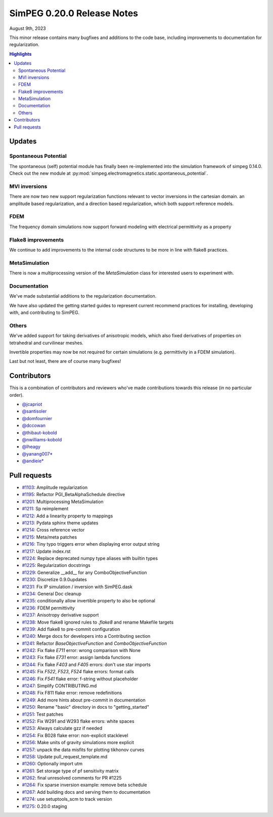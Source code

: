 .. _0.20.0_notes:

===========================
SimPEG 0.20.0 Release Notes
===========================

August 9th, 2023

This minor release contains many bugfixes and additions to the code base, including improvements to
documentation for regularization.

.. contents:: Highlights
    :depth: 2


Updates
=======

Spontaneous Potential
---------------------
The spontaneous (self) potential module has finally been re-implemented into the
simulation framework of simpeg 0.14.0. Check out the new module at
:py:mod:`simpeg.electromagnetics.static.spontaneous_potential`.

MVI inversions
--------------
There are now two new support regularization functions relevant to vector inversions in
the cartesian domain. an amplitude based regularization, and a direction based regularization,
which both support reference models.

FDEM
----
The frequency domain simulations now support forward modeling with electrical permittivity as a property

Flake8 improvements
-------------------
We continue to add improvements to the internal code structures to be more in line with
flake8 practices.

MetaSimulation
--------------
There is now a multiprocessing version of the `MetaSimulation` class for interested users
to experiment with.

Documentation
-------------
We've made substantial additions to the regularization documentation.

We have also updated the getting started guides to represent current recommend
practices for installing, developing with, and contributing to SimPEG.

Others
------
We've added support for taking derivatives of anisotropic models, which also fixed derivatives of
properties on tetrahedral and curvilinear meshes.

Invertible properties may now be not required for certain simulations (e.g. permittivity in
a FDEM simulation).

Last but not least, there are of course many bugfixes!

Contributors
============
This is a combination of contributors and reviewers who've made contributions towards
this release (in no particular order).

* `@jcapriot <https://github.com/jcapriot>`__
* `@santisoler <https://github.com/santisoler>`__
* `@domfournier <https://github.com/domfournier>`__
* `@dccowan <https://github.com/dccowan>`__
* `@thibaut-kobold <https://github.com/thibaut-kobold>`__
* `@nwilliams-kobold <https://github.com/nwilliams-kobold>`__
* `@lheagy <https://github.com/lheagy>`__
* `@yanang007* <https://github.com/yanang007>`__
* `@andieie* <https://github.com/andieie>`__

Pull requests
=============
* `#1103 <https://github.com/simpeg/simpeg/pull/1103>`__: Amplitude regularization
* `#1195 <https://github.com/simpeg/simpeg/pull/1195>`__: Refactor PGI_BetaAlphaSchedule directive
* `#1201 <https://github.com/simpeg/simpeg/pull/1201>`__: Multiprocessing MetaSimulation
* `#1211 <https://github.com/simpeg/simpeg/pull/1211>`__: Sp reimplement
* `#1212 <https://github.com/simpeg/simpeg/pull/1212>`__: Add a linearity property to mappings
* `#1213 <https://github.com/simpeg/simpeg/pull/1213>`__: Pydata sphinx theme updates
* `#1214 <https://github.com/simpeg/simpeg/pull/1214>`__: Cross reference vector
* `#1215 <https://github.com/simpeg/simpeg/pull/1215>`__: Meta/meta patches
* `#1216 <https://github.com/simpeg/simpeg/pull/1216>`__: Tiny typo triggers error when displaying error output string
* `#1217 <https://github.com/simpeg/simpeg/pull/1217>`__: Update index.rst
* `#1224 <https://github.com/simpeg/simpeg/pull/1224>`__: Replace deprecated numpy type aliases with builtin types
* `#1225 <https://github.com/simpeg/simpeg/pull/1225>`__: Regularization docstrings
* `#1229 <https://github.com/simpeg/simpeg/pull/1229>`__: Generalize __add__  for any ComboObjectiveFunction
* `#1230 <https://github.com/simpeg/simpeg/pull/1230>`__: Discretize 0.9.0updates
* `#1231 <https://github.com/simpeg/simpeg/pull/1231>`__: Fix IP simulation / inversion with SimPEG.dask
* `#1234 <https://github.com/simpeg/simpeg/pull/1234>`__: General Doc cleanup
* `#1235 <https://github.com/simpeg/simpeg/pull/1235>`__: conditionally allow invertible property to also be optional
* `#1236 <https://github.com/simpeg/simpeg/pull/1236>`__: FDEM permittivity
* `#1237 <https://github.com/simpeg/simpeg/pull/1237>`__: Anisotropy derivative support
* `#1238 <https://github.com/simpeg/simpeg/pull/1238>`__: Move flake8 ignored rules to `.flake8` and rename Makefile targets
* `#1239 <https://github.com/simpeg/simpeg/pull/1239>`__: Add flake8 to pre-commit configuration
* `#1240 <https://github.com/simpeg/simpeg/pull/1240>`__: Merge docs for developers into a Contributing section
* `#1241 <https://github.com/simpeg/simpeg/pull/1241>`__: Refactor `BaseObjectiveFunction` and `ComboObjectiveFunction`
* `#1242 <https://github.com/simpeg/simpeg/pull/1242>`__: Fix flake `E711` error: wrong comparison with None
* `#1243 <https://github.com/simpeg/simpeg/pull/1243>`__: Fix flake `E731` error: assign lambda functions
* `#1244 <https://github.com/simpeg/simpeg/pull/1244>`__: Fix flake `F403` and `F405` errors: don't use star imports
* `#1245 <https://github.com/simpeg/simpeg/pull/1245>`__: Fix `F522`, `F523`, `F524` flake errors: format calls
* `#1246 <https://github.com/simpeg/simpeg/pull/1246>`__: Fix `F541` flake error: f-string without placeholder
* `#1247 <https://github.com/simpeg/simpeg/pull/1247>`__: Simplify CONTRIBUTING.md
* `#1248 <https://github.com/simpeg/simpeg/pull/1248>`__: Fix F811 flake error: remove redefinitions
* `#1249 <https://github.com/simpeg/simpeg/pull/1249>`__: Add more hints about pre-commit in documentation
* `#1250 <https://github.com/simpeg/simpeg/pull/1250>`__: Rename "basic" directory in docs to "getting_started"
* `#1251 <https://github.com/simpeg/simpeg/pull/1251>`__: Test patches
* `#1252 <https://github.com/simpeg/simpeg/pull/1252>`__: Fix W291 and W293 flake errors: white spaces
* `#1253 <https://github.com/simpeg/simpeg/pull/1253>`__: Always calculate gzz if needed
* `#1254 <https://github.com/simpeg/simpeg/pull/1254>`__: Fix B028 flake error: non-explicit stacklevel
* `#1256 <https://github.com/simpeg/simpeg/pull/1256>`__: Make units of gravity simulations more explicit
* `#1257 <https://github.com/simpeg/simpeg/pull/1257>`__: unpack the data misfits for plotting tikhonov curves
* `#1258 <https://github.com/simpeg/simpeg/pull/1258>`__: Update pull_request_template.md
* `#1260 <https://github.com/simpeg/simpeg/pull/1260>`__: Optionally import utm
* `#1261 <https://github.com/simpeg/simpeg/pull/1261>`__: Set storage type of pf sensitivity matrix
* `#1262 <https://github.com/simpeg/simpeg/pull/1262>`__: final unresolved comments for PR #1225
* `#1264 <https://github.com/simpeg/simpeg/pull/1264>`__: Fix sparse inversion example: remove beta schedule
* `#1267 <https://github.com/simpeg/simpeg/pull/1267>`__: Add building docs and serving them to documentation
* `#1274 <https://github.com/simpeg/simpeg/pull/1274>`__: use setuptools_scm to track version
* `#1275 <https://github.com/simpeg/simpeg/pull/1275>`__: 0.20.0 staging